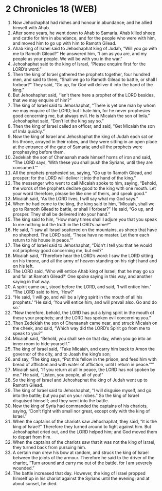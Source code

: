 * 2 Chronicles 18 (WEB)
:PROPERTIES:
:ID: WEB/14-2CH18
:END:

1. Now Jehoshaphat had riches and honour in abundance; and he allied himself with Ahab.
2. After some years, he went down to Ahab to Samaria. Ahab killed sheep and cattle for him in abundance, and for the people who were with him, and moved him to go up with him to Ramoth Gilead.
3. Ahab king of Israel said to Jehoshaphat king of Judah, “Will you go with me to Ramoth Gilead?” He answered him, “I am as you are, and my people as your people. We will be with you in the war.”
4. Jehoshaphat said to the king of Israel, “Please enquire first for the LORD’s word.”
5. Then the king of Israel gathered the prophets together, four hundred men, and said to them, “Shall we go to Ramoth Gilead to battle, or shall I forbear?” They said, “Go up, for God will deliver it into the hand of the king.”
6. But Jehoshaphat said, “Isn’t there here a prophet of the LORD besides, that we may enquire of him?”
7. The king of Israel said to Jehoshaphat, “There is yet one man by whom we may enquire of the LORD; but I hate him, for he never prophesies good concerning me, but always evil. He is Micaiah the son of Imla.” Jehoshaphat said, “Don’t let the king say so.”
8. Then the king of Israel called an officer, and said, “Get Micaiah the son of Imla quickly.”
9. Now the king of Israel and Jehoshaphat the king of Judah each sat on his throne, arrayed in their robes, and they were sitting in an open place at the entrance of the gate of Samaria; and all the prophets were prophesying before them.
10. Zedekiah the son of Chenaanah made himself horns of iron and said, “The LORD says, ‘With these you shall push the Syrians, until they are consumed.’”
11. All the prophets prophesied so, saying, “Go up to Ramoth Gilead, and prosper; for the LORD will deliver it into the hand of the king.”
12. The messenger who went to call Micaiah spoke to him, saying, “Behold, the words of the prophets declare good to the king with one mouth. Let your word therefore, please be like one of theirs, and speak good.”
13. Micaiah said, “As the LORD lives, I will say what my God says.”
14. When he had come to the king, the king said to him, “Micaiah, shall we go to Ramoth Gilead to battle, or shall I forbear?” He said, “Go up, and prosper. They shall be delivered into your hand.”
15. The king said to him, “How many times shall I adjure you that you speak to me nothing but the truth in the LORD’s name?”
16. He said, “I saw all Israel scattered on the mountains, as sheep that have no shepherd. The LORD said, ‘These have no master. Let them each return to his house in peace.’”
17. The king of Israel said to Jehoshaphat, “Didn’t I tell you that he would not prophesy good concerning me, but evil?”
18. Micaiah said, “Therefore hear the LORD’s word: I saw the LORD sitting on his throne, and all the army of heaven standing on his right hand and on his left.
19. The LORD said, ‘Who will entice Ahab king of Israel, that he may go up and fall at Ramoth Gilead?’ One spoke saying in this way, and another saying in that way.
20. A spirit came out, stood before the LORD, and said, ‘I will entice him.’ “The LORD said to him, ‘How?’
21. “He said, ‘I will go, and will be a lying spirit in the mouth of all his prophets.’ “He said, ‘You will entice him, and will prevail also. Go and do so.’
22. “Now therefore, behold, the LORD has put a lying spirit in the mouth of these your prophets; and the LORD has spoken evil concerning you.”
23. Then Zedekiah the son of Chenaanah came near, and struck Micaiah on the cheek, and said, “Which way did the LORD’s Spirit go from me to speak to you?”
24. Micaiah said, “Behold, you shall see on that day, when you go into an inner room to hide yourself.”
25. The king of Israel said, “Take Micaiah, and carry him back to Amon the governor of the city, and to Joash the king’s son;
26. and say, ‘The king says, “Put this fellow in the prison, and feed him with bread of affliction and with water of affliction, until I return in peace.”’”
27. Micaiah said, “If you return at all in peace, the LORD has not spoken by me.” He said, “Listen, you people, all of you!”
28. So the king of Israel and Jehoshaphat the king of Judah went up to Ramoth Gilead.
29. The king of Israel said to Jehoshaphat, “I will disguise myself, and go into the battle; but you put on your robes.” So the king of Israel disguised himself; and they went into the battle.
30. Now the king of Syria had commanded the captains of his chariots, saying, “Don’t fight with small nor great, except only with the king of Israel.”
31. When the captains of the chariots saw Jehoshaphat, they said, “It is the king of Israel!” Therefore they turned around to fight against him. But Jehoshaphat cried out, and the LORD helped him; and God moved them to depart from him.
32. When the captains of the chariots saw that it was not the king of Israel, they turned back from pursuing him.
33. A certain man drew his bow at random, and struck the king of Israel between the joints of the armour. Therefore he said to the driver of the chariot, “Turn around and carry me out of the battle, for I am severely wounded.”
34. The battle increased that day. However, the king of Israel propped himself up in his chariot against the Syrians until the evening; and at about sunset, he died.
